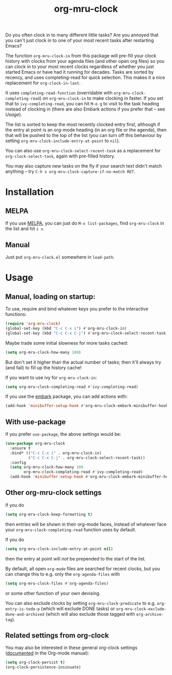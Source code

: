 #+TITLE: org-mru-clock

[[https://melpa.org/#/org-mru-clock][https://melpa.org/packages/org-mru-clock-badge.svg]]
[[https://stable.melpa.org/#/org-mru-clock][https://stable.melpa.org/packages/org-mru-clock-badge.svg]]

Do you often clock in to many different little tasks? Are you annoyed
that you can't just clock in to one of your most recent tasks after
restarting Emacs?

#+ATTR_HTML: :alt org-mru-clock demo
[[file:org-mru-clock.gif][file:org-mru-clock.gif]]

The function =org-mru-clock-in= from this package will pre-fill your
clock history with clocks from your agenda files (and other open org
files) so you can clock in to your most recent clocks regardless of
whether you just started Emacs or have had it running for
decades. Tasks are sorted by recency, and uses completing-read for
quick selection. This makes it a nice replacement for
=org-clock-in-last=.

It uses =completing-read-function= (overridable with
=org-mru-clock-completing-read=) on =org-mru-clock-in= to make
clocking in faster. If you set that to =ivy-completing-read=, you can
hit =M-o g= to visit to the task heading instead of clocking in (there
are also Embark actions if you prefer that – see [[*Manual, loading on startup:][Usage]]).

The list is sorted to keep the most recently clocked entry first,
although if the entry at point is an org-mode heading (in an org file
or the agenda), then that will be pushed to the top of the list (you
can turn off this behaviour by setting
=org-mru-clock-include-entry-at-point= to =nil=).

You can also use =org-mru-clock-select-recent-task= as a replacement
for =org-clock-select-task=, again with pre-filled history.

You may also capture new tasks on the fly if your search text didn't
match anything – try =C-h v org-mru-clock-capture-if-no-match RET=.

* Installation

** MELPA
If you use [[https://melpa.org/][MELPA]], you can just do =M-x list-packages=, find
=org-mru-clock= in the list and hit =i x=.

** Manual
Just put =org-mru-clock.el= somewhere in =load-path=.


* Usage

** Manual, loading on startup:

To use, require and bind whatever keys you prefer to the
interactive functions:

#+BEGIN_SRC emacs-lisp
(require 'org-mru-clock)
(global-set-key (kbd "C-c C-x i") #'org-mru-clock-in)
(global-set-key (kbd "C-c C-x C-j") #'org-mru-clock-select-recent-task)
#+END_SRC

Maybe trade some initial slowness for more tasks cached:

#+BEGIN_SRC emacs-lisp
(setq org-mru-clock-how-many 100)
#+END_SRC

But don't set it higher than the actual number of tasks; then
it'll always try (and fail) to fill up the history cache!

If you want to use ivy for =org-mru-clock-in=:

#+BEGIN_SRC emacs-lisp
(setq org-mru-clock-completing-read #'ivy-completing-read)
#+END_SRC

If you use the [[https://github.com/oantolin/embark/][embark]] package, you can add actions with:

#+BEGIN_SRC emacs-lisp
(add-hook 'minibuffer-setup-hook #'org-mru-clock-embark-minibuffer-hook)
#+END_SRC

** With use-package

If you prefer =use-package=, the above settings would be:

#+BEGIN_SRC emacs-lisp
(use-package org-mru-clock
  :ensure t
  :bind* (("C-c C-x i" . org-mru-clock-in)
          ("C-c C-x C-j" . org-mru-clock-select-recent-task))
  :config
  (setq org-mru-clock-how-many 100
        org-mru-clock-completing-read #'ivy-completing-read)
  (add-hook 'minibuffer-setup-hook #'org-mru-clock-embark-minibuffer-hook))
#+END_SRC

** Other org-mru-clock settings

If you do
#+BEGIN_SRC emacs-lisp
  (setq org-mru-clock-keep-formatting t)
#+END_SRC
then entries will be shown in their org-mode faces, instead of
whatever face your =org-mru-clock-completing-read= function uses by
default.

If you do
#+BEGIN_SRC emacs-lisp
  (setq org-mru-clock-include-entry-at-point nil)
#+END_SRC
then the entry at point will /not/ be prepended to the start of the
list.

By default, all open =org-mode= files are searched for recent clocks,
but you can change this to e.g. only the =org-agenda-files= with
#+BEGIN_SRC emacs-lisp
  (setq org-mru-clock-files #'org-agenda-files)
#+END_SRC
or some other function of your own devising.

You can also exclude clocks by setting =org-mru-clock-predicate= to
e.g. =org-entry-is-todo-p= (which will exclude DONE tasks) or
=org-mru-clock-exclude-done-and-archived= (which will also exclude
those tagged with =org-archive-tag=).



** Related settings from org-clock

You may also be interested in these general org-clock settings
([[http://orgmode.org/manual/Clocking-work-time.html][documented]] in the Org-mode manual):

#+BEGIN_SRC emacs-lisp
(setq org-clock-persist t)
(org-clock-persistence-insinuate)
#+END_SRC
